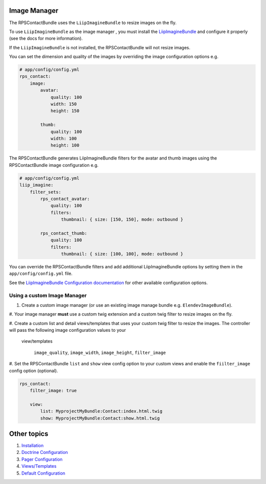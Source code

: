 Image Manager
=============

The RPSContactBundle uses the ``LiipImagineBundle`` to resize images on the fly.

To use ``LiipImagineBundle`` as the image manager , you must install the LiipImagineBundle_
and configure it properly (see the docs for more information).

If the ``LiipImagineBundle`` is not installed, the RPSContactBundle will not resize images.

.. _LiipImagineBundle: https://github.com/liip/LiipImagineBundle

You can set the dimension and quality of the images by overriding the image configuration options e.g.

.. code-block:: yml

    # app/config/config.yml
    rps_contact:
        image:
            avatar:
                quality: 100
                width: 150
                height: 150

            thumb:
                quality: 100
                width: 100
                height: 100


The RPSContactBundle generates LiipImagineBundle filters for the avatar and thumb images
using the RPSContactBundle image configuration e.g.

.. code-block:: yml

    # app/config/config.yml
    liip_imagine:
        filter_sets:
            rps_contact_avatar:
                quality: 100
                filters:
                    thumbnail: { size: [150, 150], mode: outbound }

            rps_contact_thumb:
                quality: 100
                filters:
                    thumbnail: { size: [100, 100], mode: outbound }


You can override the RPSContactBundle filters and add additional LiipImagineBundle options
by setting them in the ``app/config/config.yml`` file.

See the `LiipImagineBundle Configuration documentation`_ for other available configuration options.


Using a custom Image Manager
----------------------------

1. Create a custom image manager (or use an existing image manage bundle e.g. ``ElendevImageBundle``).

#. Your image manager **must** use a custom twig extension and a custom twig filter to resize images
on the fly.

#. Create a custom list and detail views/templates that uses your custom twig filter
to resize the images. The controller will pass the following image configuration values to your
 view/templates

    ``image_quality``, ``image_width``, ``image_height``, ``filter_image``


#. Set the RPSContactBundle ``list`` and  ``show`` view config option to your custom views
and enable the ``fiilter_image`` config option (optional).

.. code-block:: yml

    rps_contact:
        filter_image: true

        view:
            list: MyprojectMyBundle:Contact:index.html.twig
            show: MyprojectMyBundle:Contact:show.html.twig


Other topics
============

#. `Installation`_

#. `Doctrine Configuration`_

#. `Pager Configuration`_

#. `Views/Templates`_

#. `Default Configuration`_

.. _`LiipImagineBundle Configuration documentation`: https://github.com/liip/LiipImagineBundle/Resources/doc/configuration.md

.. _Installation: Resources/doc/index.rst
.. _`Doctrine Configuration`: Resources/doc/doctrine.rst
.. _`Pager Configuration`: Resources/doc/pager.rst
.. _`Views/Templates`: Resources/doc/views.rst
.. _`Default Configuration`: Resources/doc/default_configuration.rst

